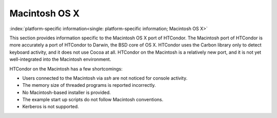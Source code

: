       

Macintosh OS X
==============

:index:`platform-specific information<single: platform-specific information; Macintosh OS X>`

This section provides information specific to the Macintosh OS X port of
HTCondor. The Macintosh port of HTCondor is more accurately a port of
HTCondor to Darwin, the BSD core of OS X. HTCondor uses the Carbon
library only to detect keyboard activity, and it does not use Cocoa at
all. HTCondor on the Macintosh is a relatively new port, and it is not
yet well-integrated into the Macintosh environment.

HTCondor on the Macintosh has a few shortcomings:

-  Users connected to the Macintosh via *ssh* are not noticed for
   console activity.
-  The memory size of threaded programs is reported incorrectly.
-  No Macintosh-based installer is provided.
-  The example start up scripts do not follow Macintosh conventions.
-  Kerberos is not supported.

      
